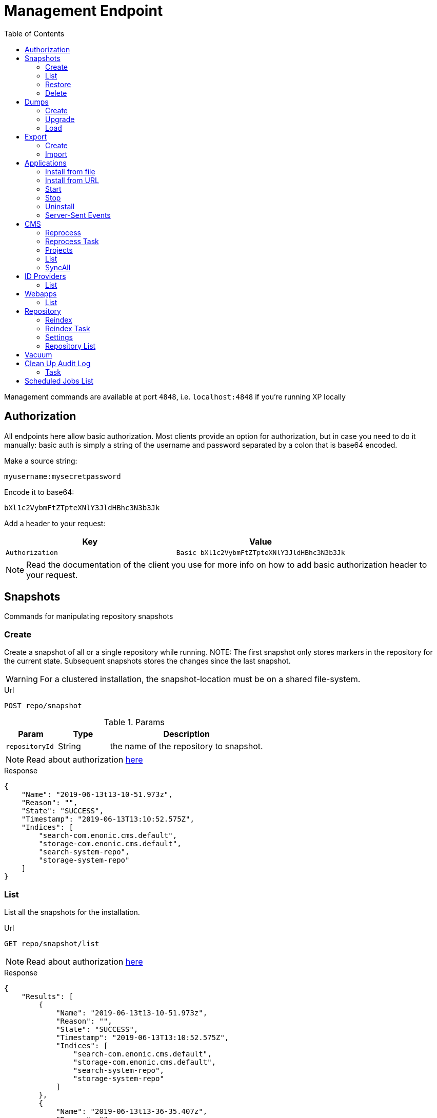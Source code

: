 [#management_endpoint]
= Management Endpoint
:toc: right
:imagesdir: ../images

Management commands are available at port `4848`, i.e. `localhost:4848` if you're running XP locally

== Authorization [[authorization]]

All endpoints here allow basic authorization.
Most clients provide an option for authorization, but in case you need to do it manually: basic auth is simply a string of the username and password separated by a colon that is base64 encoded.

Make a source string:

 myusername:mysecretpassword

Encode it to base64:

 bXl1c2VybmFtZTpteXNlY3JldHBhc3N3b3Jk

Add a header to your request:

[cols="1,1", options="header"]
|===
|Key
|Value

|`Authorization`
|`Basic bXl1c2VybmFtZTpteXNlY3JldHBhc3N3b3Jk`
|===

NOTE: Read the documentation of the client you use for more info on how to add basic authorization header to your request.

////
        Snapshot tasks
////

== Snapshots

Commands for manipulating repository snapshots

=== Create

Create a snapshot of all or a single repository while running.
NOTE: The first snapshot only stores markers in the repository for the current state. Subsequent snapshots stores the changes since the last snapshot.

WARNING: For a clustered installation, the snapshot-location must be on a shared file-system.

.Url
 POST repo/snapshot

.Params
[cols="1,1,3", options="header"]
|===
|Param
|Type
|Description

|`repositoryId`
|String
|the name of the repository to snapshot.
|===

NOTE: Read about authorization <<authorization, here>>

.Response
[source,json]
----
{
    "Name": "2019-06-13t13-10-51.973z",
    "Reason": "",
    "State": "SUCCESS",
    "Timestamp": "2019-06-13T13:10:52.575Z",
    "Indices": [
        "search-com.enonic.cms.default",
        "storage-com.enonic.cms.default",
        "search-system-repo",
        "storage-system-repo"
    ]
}
----

=== List

List all the snapshots for the installation.

.Url
 GET repo/snapshot/list

NOTE: Read about authorization <<authorization, here>>

.Response
[source,json]
----
{
    "Results": [
        {
            "Name": "2019-06-13t13-10-51.973z",
            "Reason": "",
            "State": "SUCCESS",
            "Timestamp": "2019-06-13T13:10:52.575Z",
            "Indices": [
                "search-com.enonic.cms.default",
                "storage-com.enonic.cms.default",
                "search-system-repo",
                "storage-system-repo"
            ]
        },
        {
            "Name": "2019-06-13t13-36-35.407z",
            "Reason": "",
            "State": "SUCCESS",
            "Timestamp": "2019-06-13T13:36:35.488Z",
            "Indices": [
                "search-com.enonic.cms.default",
                "storage-com.enonic.cms.default",
                "search-system-repo",
                "storage-system-repo"
            ]
        }
    ]
}
----

=== Restore

.Url
 POST repo/snapshot/restore

.Params
[cols="1,1,3", options="header"]
|===
|Param
|Type
|Description

|`snapshotName`
|String
|snapshot name to restore

|`repository`
|String
|the name of the repository to restore

|`latest`
|Boolean
|if that parameter has value `true` then will be restored latest snapshot, in this case to set the `snapshotName` parameter is not required

|`force`
|Boolean
| image:xp-7120.svg[XP 7.12.0,opts=inline] If `true` then affected indices will be removed before snapshot is applied. It is helpful when Elasticsearch indices are corrupted. Default: `false`
|===

NOTE: Read about authorization <<authorization, here>>

.Response
[source,json]
----
{
    "Message": "Restore successfull, 4 shards restored",
    "Name": "2019-06-13t13-10-51.973z",
    "Failed": false,
    "Indices": [
        "search-com.enonic.cms.default",
        "storage-com.enonic.cms.default",
        "search-system-repo",
        "storage-system-repo"
    ]
}
----

=== Delete

Deletes a snapshot by name or date:

.Url
 POST repo/snapshot/delete

.Params
[cols="1,1,3", options="header"]
|===
|Param
|Type
|Description

|`before`
|Date
|date to delete snapshots up to

|`snapshotNames`
|String[]
|List of snapshot names to delete
|===

NOTE: Read about authorization <<authorization, here>>

.Response
[source,json]
----
{
    "DeletedSnapshots": [
        "2019-06-13t13-36-35.407z"
    ]
}
----

////
        Dump tasks
////

== Dumps

List of command for manipulating all repositories

=== Create

Export data from every repository. The result will be stored in the `$XP_HOME/data/dump` directory.

.Url
 POST system/dump

.Params
[cols="1,1,3", options="header"]
|===
|Param
|Type
|Description

|`name`
|String
|dump name

|`includeVersions`
|Boolean
|dump version-history along with current versions

|`maxAge`
|Number
|max age of versions to include, in days, in addition to current version

|`maxVersions`
|Number
|max number of versions to dump in addition to current version

|`archive` image:xp-730.svg[XP 7.3.0,opts=inline]
|Boolean
|outputs dump output to an archive (`%name%`.zip) file (default is `false`)
|===

NOTE: Read about authorization <<authorization, here>>

.Response
[source,json]
----
{
"taskId": "f8565e19-3960-4bf0-8daa-f4ca77ef338f"
}
----

NOTE: Task info can be fetched with <<task, task>> request.

.TaskInfo.progress.info value:
[source,json]
----
{
    "Repositories": [
        {
            "RepositoryId": "com.enonic.cms.default",
            "Versions": 0,
            "Branches": [
                {
                    "Branch": "master",
                    "Successful": 3,
                    "Errors": []
                },
                {
                    "Branch": "draft",
                    "Successful": 3,
                    "Errors": []
                }
            ]
        },
        {
            "RepositoryId": "system-repo",
            "Versions": 0,
            "Branches": [
                {
                    "Branch": "master",
                    "Successful": 22,
                    "Errors": []
                }
            ]
        }
    ]
}
----

=== Upgrade

Upgrade a data dump from a previous version to the current version. The output of the upgrade will be placed alongside the dump that is being upgraded and will have the name `<dump-name>_upgraded_<new-version>`.

NOTE: The current version XP installation must be running with the upgraded app deployed.

NOTE: Upgrade does not work with archived dumps.

.Url
 POST system/upgrade

.Params
[cols="1,1,3", options="header"]
|===
|Param
|Type
|Description

|`name`
|String
|dump name
|===

NOTE: Read about authorization <<authorization, here>>

.Response
[source,json]
----
{
    "taskId": "549c38ac-e20a-4851-8536-3fd2b937e328"
}
----

NOTE: Task info can be fetched with <<task, task>> request.

.TaskInfo.progress.info value:
[source,json]
----
{
    "InitialVersion": "8.0.0",
    "UpgradedVersion": "8.0.0"
}
----

=== Load

Load data from a named system dump into Enonic XP. The dump read has to be stored in the `$XP_HOME/data/dump` directory.

NOTE: Upgrade does not work with archived dumps.

WARNING: A load will delete all existing repositories before loading the repositories present in the system-dump

.Url
 POST system/load

.Params
[cols="1,1,3", options="header"]
|===
|Param
|Type
|Description

|`name`
|String
|dump name to load

|`upgrade`
|Boolean
|upgrade the dump if necessary (default is `false`)

|`archive` image:xp-730.svg[XP 7.3.0,opts=inline]
|Boolean
|loads dump form an archive (`%name%`.zip) file (default is `false`)
|===

NOTE: Read about authorization <<authorization, here>>

.Response
[source,json]
----
{
    "taskId": "a0b774dd-03f1-48fd-b500-b76a93c6b6fe"
}
----

NOTE: Task info can be fetched with <<task, task>> request.

.TaskInfo.progress.info value:
[source,json]
----
{
    "Repositories": [
        {
            "Repository": "system-repo",
            "Versions": {
                "Errors": [],
                "Successful": 0
            },
            "Branches": [
                {
                    "Branch": "master",
                    "Successful": 22,
                    "Errors": []
                }
            ]
        },
        {
            "Repository": "com.enonic.cms.default",
            "Versions": {
                "Errors": [],
                "Successful": 0
            },
            "Branches": [
                {
                    "Branch": "draft",
                    "Successful": 3,
                    "Errors": []
                },
                {
                    "Branch": "master",
                    "Successful": 3,
                    "Errors": []
                }
            ]
        }
    ]
}
----

////
        Export tasks
////

== Export

Export and import data from a given repository, branch and content path.

=== Create

Extract data from a given repository, branch and content path. The result will be stored in the `$XP_HOME/data/export` directory.
This is useful to move a part of a site from one installation to another.

WARNING: Exporting content will not include the version history of the content, just the current version.

.Url
 POST repo/export

.Params
[cols="1,1,3", options="header"]
|===
|Param
|Type
|Description

|`exportName`
|String
|target name to save export

|`sourceRepoPath`
|String
|path of data to export. Format: `<repo-name>:<branch-name>:<node-path>` e.g. `cms-repo:draft:/some-content`

|`exportWithIds`
|Boolean
|Flag to include or skip ids in data when exporting.

|`includeVersions`
|Boolean
|Flag to include or skip versions in data when exporting.

|`dryRun`
|Boolean
|Show the result without making actual changes.
|===

NOTE: Read about authorization <<authorization, here>>

.Response
[source,json]
----
{
"taskId": "2003993f-cf52-4aa0-aca8-66c3911e6b31"
}
----

NOTE: Task info can be fetched with <<task, task>> request.

.TaskInfo.progress.info value:
[source,json]
----
{
    "DryRun": false,
    "ExportedBinaries": [],
    "ExportedNodes": [
        "/",
        "/content",
        "/issues"
    ],
    "Errors": null
}
----

=== Import

Import data from a named export into Enonic XP at the desired content path.
The export read has to be stored in the `$XP_HOME/data/export` directory.

.Url
 POST repo/import

.Params
[cols="1,1,3", options="header"]
|===
|Param
|Type
|Description

|`exportName`
|String
|a named export to import

|`targetRepoPath`
|String
|target path for import. Format: `<repo-name>:<branch-name>:<node-path>` e.g. `cms-repo:draft:/some-content`

|`xslSource`
|String
|path to xsl file (relative to `<XP_HOME>/data/export`) for applying transformations to node.xml before importing

|`xslParams`
|JSON
|parameters to pass to the XSL transformations before importing nodes. Format: `{"applicationId": "com.enonic.myapp"}`

|`importWithIds`
|Boolean
|flag to include or skip ids when importing

|`importWithPermissions`
|Boolean
|flag to include or skip permissions when importing

|`dry`
|Boolean
|show the result without making actual changes.
|===

NOTE: Read about authorization <<authorization, here>>

.Response
[source,json]
----
{
    "taskId": "767dad91-eecd-442b-a9f8-d3a892e1e8c4"
}
----

NOTE: Task info can be fetched with <<task, task>> request.

.TaskInfo.progress.info value:
[source,json]
----
{
    "AddedNodes": [],
    "UpdateNodes": [
        "/",
        "/content",
        "/issues"
    ],
    "ImportedBinaries": [],
    "ImportErrors": [],
    "DryRun": false
}
----

[TIP]
====
An XSL file and a set of name=value parameters can be optionally passed for applying transformations to each node.xml file, before importing it.

This option could for example be used for renaming types or fields. The .xsl file must be located in the `$XP_HOME/data/export` directory.
====

////
        Application tasks
////

== Applications

Commands to manage applications in a running Enonic XP instance.

=== Install from file

Installs an application from file on all nodes.

.Url
 POST app/install

.Params
[cols="1,1,3", options="header"]
|===
|Param
|Type
|Description

|`file`
|File
|File of the application
|===

NOTE: Read about authorization <<authorization, here>>

.Response
[source,json]
----
{
    "ApplicationInstalledJson": {
        "Application": {
            "DisplayName": "Content Studio",
            "Key": "com.enonic.app.contentstudio",
            "Deletable": false,
            "Editable": false,
            "Local": false,
            "MaxSystemVersion": "8.0.0",
            "MinSystemVersion": "7.0.0",
            "ModifiedTime": "2019-06-13T14:48:30.314Z",
            "State": "started",
            "Url": "",
            "VendorName": "Enonic AS",
            "VendorUrl": "http://enonic.com",
            "Version": "1.0.0.SNAPSHOT"
        }
    },
    "Failure": ""
}
----

=== Install from URL

Installs an application from url on all nodes.

.Url
 POST app/installUrl

.Params
[cols="1,1,3", options="header"]
|===
|Param
|Type
|Description

|`URL`
|String
|application URL

|`sha512`
|String
|image:xp-760.svg[XP 7.6.0,opts=inline] application file SHA-512 checksum. Optional. If provided, and checksum does not match, installation will fail.
|===

NOTE: Read about authorization <<authorization, here>>

.Response
[source,json]
----
{
    "ApplicationInstalledJson": {
        "Application": {
            "DisplayName": "Content Studio",
            "Key": "com.enonic.app.contentstudio",
            "Deletable": false,
            "Editable": false,
            "Local": false,
            "MaxSystemVersion": "8.0.0",
            "MinSystemVersion": "7.0.0",
            "ModifiedTime": "2019-06-13T14:50:53.917Z",
            "State": "started",
            "Url": "",
            "VendorName": "Enonic AS",
            "VendorUrl": "http://enonic.com",
            "Version": "2.0.0"
        }
    },
    "Failure": ""
}
----

=== Start

image:xp-760.svg[XP 7.6.0,opts=inline] Starts an application with specific application key.

.Url
 POST app/start

.Params
[cols="1,1,3", options="header"]
|===
|Param
|Type
|Description

|`key`
|String
|Application key, for instance, `com.enonic.app.contentstudio`.
|===

NOTE: Read about authorization <<authorization, here>>

.Response
[source,plain]
----
No response body
----

=== Stop

image:xp-760.svg[XP 7.6.0,opts=inline] Stops an application with specific application key.

.Url
 POST app/stop

.Params
[cols="1,1,3", options="header"]
|===
|Param
|Type
|Description

|`key`
|String
|Application key, for instance, `com.enonic.app.contentstudio`.
|===

NOTE: Read about authorization <<authorization, here>>

.Response
[source,plain]
----
No response body
----

=== Uninstall

image:xp-760.svg[XP 7.6.0,opts=inline] Uninstalls an application with specific application key.

.Url
 POST app/uninstall

.Params
[cols="1,1,3", options="header"]
|===
|Param
|Type
|Description

|`key`
|String
|Application key, for instance, `com.enonic.app.contentstudio`.
|===

NOTE: Read about authorization <<authorization, here>>

.Response
[source,plain]
----
No response body
----

=== Server-Sent Events

image:xp-760.svg[XP 7.6.0,opts=inline] The client initiates the SSE connection by using the media type `text/event-stream` in the `Accept` header. Then it gets updates automatically without requesting the server.

.Url
 GET app/events

This API supports the following events:

- `list` - returns the details of applications which are already installed
- `installed` - returns the details of the last applications that was installed
- `state` - returns the details of the application that was just started or stopped
- `uninstalled` - returns the key of the application that was just removed

Once a client is subscribed, he will receive the first event `list`.

.Response of the `list` event
[source,plain]
----
event: list
id: b0d64cac-811d-4f6b-9aff-50fd4d4a5ae9
data: {"applications":[{"displayName":"Content Studio","key":"com.enonic.app.contentstudio","local":false,"maxSystemVersion":"8.0.0","minSystemVersion":"7.6.0","modifiedTime":"2020-11-11T08:22:14.080Z","state":"started","url": "", "vendorName": "Enonic AS", "vendorUrl": "http://enonic.com", "version": "2.0.0"}]}
----

.Response of the `installed` or `state` events
[source,plain]
----
event: installed | state
id: f84d11ba-88cd-4cd2-9cb3-39dd181eb7e2
data: {"displayName":"Content Studio","key":"com.enonic.app.contentstudio","local":false,"maxSystemVersion":"8.0.0","minSystemVersion":"7.6.0","modifiedTime":"2020-11-11T08:22:14.080Z","state":"started","url": "", "vendorName": "Enonic AS", "vendorUrl": "http://enonic.com", "version": "2.0.0"}
----

.Response of the `uninstalled` event
[source,plain]
----
event: uninstalled
id: b7a0f608-631f-4a1d-bda0-5459b87a99a6
data: {"key":"com.enonic.app.contentstudio"}
----
////
        CMS tasks
////

== CMS

Content metadata commands.

=== Reprocess
[[reprocess]]

Reprocesses content in the repository and *regenerates metadata for the media attachments*. Only content of a media type (super-type = _base:media_) are processed.
Unless the `skipChildren` flag is specified, it processes all descendants of the specified content path.

NOTE: This command should be used after migrating content from Enonic CMS using the cms2xp tool.

.Url
 POST content/reprocess

.Params
[cols="1,1,3", options="header"]
|===
|Param
|Type
|Description

|`sourceBranchPath`
|String
|target content path to be reprocessed. Format: `<branch-name>:<content-path>`. e.g `draft:/`

|`skipChildren`
|Boolean
|flag to skip processing of content children
|===

NOTE: Read about authorization <<authorization, here>>

.Response
[source,json]
----
{
    "Errors": [],
    "UpdatedContent": []
}
----

=== Reprocess Task

Calls <<reprocess,reprocess>> endpoint as a task.

NOTE: This command should be used after migrating content from Enonic CMS using the cms2xp tool.

.Url
 POST content/reprocessTask

.Params
[cols="1,1,3", options="header"]
|===
|Param
|Type
|Description

|`sourceBranchPath`
|String
|target content path to be reprocessed. Format: `<branch-name>:<content-path>`. e.g `draft:/`

|`skipChildren`
|Boolean
|flag to skip processing of content children
|===

.Response
[source,json]
----
{
    "taskId": "07500a00-8d60-4084-9657-af6725dc587d"
}
----

NOTE: Task info can be fetched with <<task, task>> request.

=== Projects

Project related commands.

=== List
image:xp-7130.svg[XP 7.13.0,opts=inline]

Lists all projects together with their sites.

.Url
 GET content/projects/list

.Response
[source,json]
----
[
  {
    "description" : "Testing features for Enonic XP",
    "displayName" : "Features",
    "name" : "features",
    "parent" : "default",
    "branches" : [
      {
        "name" : "draft",
        "sites" : [
          {
            "displayName" : "Features",
            "language" : "en",
            "path" : "/features"
          },
          {
            "displayName" : "AuditLogsDemo",
            "language" : null,
            "path" : "/features/js-libraries/audit-logs"
          }
        ]
      },
      {
        "name" : "master",
        "sites" : [
          {
            "name": "master",
            "sites": [
              {
                "displayName": "Features",
                "language": null,
                "path": "/features"
              }
            ]
          }
        ]
      }
    ]
  },
  {
    "description" : null,
    "displayName" : "Default",
    "name" : "default",
    "parent" : null,
    "branches" : [
      {
        "name" : "draft",
        "sites" : []
      },
      {
        "name" : "master",
        "sites" : []
      }
    ]
  }
]
----

=== SyncAll
image:xp-760.svg[XP 7.6.0,opts=inline]

Calls forced content sync for all available projects.

.Url
 POST content/syncAll

NOTE: Read about authorization <<authorization, here>>

.Response
[source,json]
----
{
    "taskId": "767dad91-eecd-442b-a9f8-d3a892e1e8c4"
}
----
== ID Providers
image:xp-7130.svg[XP 7.13.0,opts=inline]

Id providers related commands.

=== List
Lists all the id providers.

.Url
 GET idproviders/list

.Response
[source,json]
----
[
  {
    "description" : null,
    "displayName" : "Auth ID Provider",
    "key" : "auth-id-provider"
  },
  {
    "description" : "Azure connection",
    "displayName" : "Azure ID Provider",
    "key" : "azure-id-provider"
  },
  {
    "description" : null,
    "displayName" : "System Id Provider",
    "key" : "system"
  }
]
----
== Webapps
image:xp-7130.svg[XP 7.13.0,opts=inline]

Web apps related commands.

=== List
Lists all the web apps.

.Url
 GET webapps/list

.Response
[source,json]
----
[
    {
      "name": "com.enonic.cloud.console"
    },
    {
      "name": "com.enonic.cloud.api"
    }
]
----

////
        Repository tasks
////

== Repository

Commands for configuring and managing repositories.

[#reindex]
=== Reindex

Reindex the content in the search indices for the given repository and branches. This is usually required after upgrades and may be useful in many other cases.

.Url
 POST repo/index/reindex

.Params
[cols="1,1,3", options="header"]
|===
|Param
|Type
|Description

|`branches`
|String
|a comma-separated list of branches to be reindexed

|`repository`
|String
|the name of the repository to reindex

|`initialize`
|Boolean
|if true, the indices will be deleted before recreated
|===

NOTE: Read about authorization <<authorization, here>>

.Response
[source,json]
----
{
    "RepositoryId": "com.enonic.cms.default",
    "Branches": [
        "draft",
        "master"
    ],
    "NumberReindexed": 3,
    "StartTime": "2019-06-14T07:58:38.663Z",
    "EndTime": "2019-06-14T07:58:38.719Z",
    "Duration": "PT-0.056S"
}
----

=== Reindex Task

Calls <<reindex,reindex>> endpoint as a task.


.Url
 POST repo/index/reindex

.Params
[cols="1,1,3", options="header"]
|===
|Param
|Type
|Description

|`branches`
|String
|a comma-separated list of branches to be reindexed

|`repository`
|String
|the name of the repository to reindex

|`initialize`
|Boolean
|if true, the indices will be deleted before recreated
|===

.Response
[source,json]
----
{
    "taskId": "cb1b4e06-22ad-4235-8876-a443c88c290b"
}
----

NOTE: Task info can be fetched with <<task, task>> request.

=== Settings

Update settings for a specified repository.

.Url
 POST repo/index/updateSettings

.Params
[cols="1,1,3", options="header"]
|===
|Param
|Type
|Description

|`repositoryId`
|String
|single repository to toggle read-only mode for

|`settings`
|JSON
|settings object, see below
|===

NOTE: Read about authorization <<authorization, here>>

.Available settings options
[source,json]
----
{
    "index": {
        "blocks.write": true,  <1>
        "number_of_replicas": 3  <2>
    }
}
----
<1> Toggle read-only mode.
<2> Set the number of replicas in the cluster.

.Response
[source,json]
----
{
    "UpdatedIndexes": [
        "search-com.enonic.cms.default",
        "storage-com.enonic.cms.default",
        "search-system-repo",
        "storage-system-repo"
    ]
}
----

=== Repository List

List available repositories.

.Url
 GET repo/list

NOTE: Read about authorization <<authorization, here>>

.Response
[source,json]
----
{
    "Repositories": [
        {
            "Branches": [
                "master",
                "draft"
            ],
            "Id": "com.enonic.cms.default"
        },
        {
            "Branches": [
                "master"
            ],
            "Id": "system-repo"
        }
    ]
}
----

== Vacuum

Deletes unused blobs and binaries from blobstore.

WARNING: Make sure you have a backup of the installation available before doing a vacuum.

NOTE: Read about authorization <<authorization, here>>

.Url
 POST system/vacuum

.Params
[cols="1,1,3", options="header"]
|===
|Param
|Type
|Description

|`ageThreshold`
|String
|Age of data to be removed. The format is based on the ISO-8601 duration format PnDTnHnMn.nS with days considered to be exactly 24 hours. Default is defined by `ageThreshold` property in <<../deployment/config#vacuum, Vacuum config file>>

|`tasks`
|String[]
|List of vacuum task to be run. Default : ["SegmentVacuumTask", "VersionTableVacuumTask"]
|===

This API supports the following tasks: +
**SegmentVacuumTask** - removes unused repositories. +
**VersionTableVacuumTask** - removes unused and non-commited versions together with it's blobs. +
**BinaryBlobVacuumTask** - checks all binary blobs and removes unused. +
**NodeBlobVacuumTask** - checks all node blobs and removes unused. +

NOTE: Read about authorization <<authorization, here>>

.Response
[source,json]
----
{
    "taskId": "cb1b4e06-22ad-4235-8876-a443c88c290b"
}
----

NOTE: Task info can be fetched with <<task, task>> request.

.TaskInfo.progress.info value:
[source,json]
----
{
     "TaskResults": [
        {
            "Deleted": 0,
            "Failed": 0,
            "InUse": 13,
            "Processed": 13,
            "TaskName": "SegmentVacuumTask"
        },
        {
            "Deleted": 4,
            "Failed": 0,
            "InUse": 96,
            "Processed": 100,
            "TaskName": "VersionTableVacuumTask"
        }
    ]
}
----

== Clean Up Audit Log

Deletes records from audit log repository.

WARNING: Make sure you have a backup of the installation available before running a cleanup.

.Url
 POST auditlog/cleanup

.Params
[cols="1,1,3", options="header"]
|===
|Param
|Type
|Description

|`ageThreshold`
|String
|Age of records to be removed. The format based on the ISO-8601 duration format PnDTnHnMn.nS with days considered to be exactly 24 hours.
|===

.Request Body Example
[source,javascript]
----
{
    "ageThreshold" : "PT10H" //all records older than 10 hours will be removed
}
----

.Response
[source,json]
----
{
    "taskId": "cb1b4e06-22ad-4235-8876-a443c88c290b"
}
----

[#task]
=== Task

Fetches particular Task information.

.Url
 GET task/{taskId}

.Params
[cols="1,1,3", options="header"]
|===
|Param
|Type
|Description

|`taskId`
|String
|particular task id
|===

.Response
<<../api/lib-task#taskinfo,`TaskInfo`>> object.

== Scheduled Jobs List

image:xp-770.svg[XP 7.7.0,opts=inline]


List scheduled jobs.

NOTE: Read about authorization <<authorization, here>>

.Url
 GET scheduler/list

.Response
[source,json]
----
[
  {
    "calendar": {
      "cronValue": "* * * * *",
      "timeZone": "GMT+03:00",
      "type": "CRON"
    },
    "config": [
      {
        "name": "string",
        "type": "String",
        "values": [
          {
            "v": "value"
          }
        ]
      }
    ],
    "createdTime": "2010-01-01T00:00:00Z",
    "creator": "user:system:creator",
    "description": "description",
    "descriptor": "com.enonic.app.features:landing",
    "enabled": true,
    "lastRun": "2012-01-01T00:00:00Z",
    "lastTaskId": "task-id",
    "modifiedTime": "2011-02-01T00:00:00Z",
    "modifier": "user:system:creator",
    "name": "test1",
    "user": "user:system:user"
  },
  {
    "calendar": {
      "type": "ONE_TIME",
      "value": "2016-11-02T10:36:00Z"
    },
    "config": [],
    "createdTime": "2010-01-01T00:00:00Z",
    "creator": "user:system:creator",
    "description": null,
    "descriptor": "com.enonic.app.features:landing",
    "enabled": false,
    "lastRun": null,
    "lastTaskId": null,
    "modifiedTime": "2011-02-01T00:00:00Z",
    "modifier": "user:system:creator",
    "name": "test2",
    "user": null
  }
]
----
